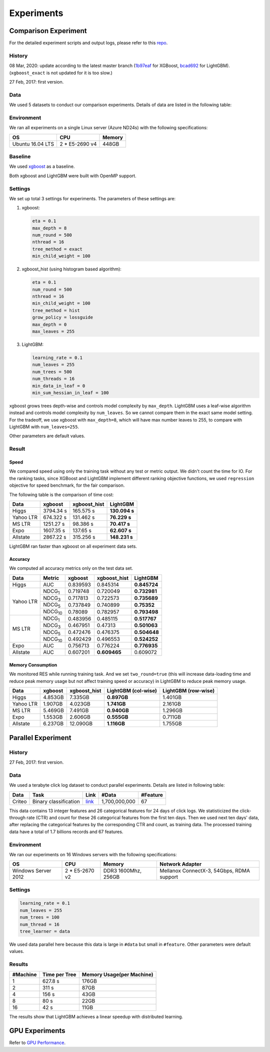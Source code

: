 Experiments
===========

Comparison Experiment
---------------------

For the detailed experiment scripts and output logs, please refer to this `repo`_.

History
^^^^^^^

08 Mar, 2020: update according to the latest master branch (`1b97eaf <https://github.com/dmlc/xgboost/commit/1b97eaf7a74315bfa2c132d59f937a35408bcfd1>`__ for XGBoost, `bcad692 <https://github.com/microsoft/LightGBM/commit/bcad692e263e0317cab11032dd017c78f9e58e5f>`__ for LightGBM). (``xgboost_exact`` is not updated for it is too slow.)

27 Feb, 2017: first version.

Data
^^^^

We used 5 datasets to conduct our comparison experiments. Details of data are listed in the following table:

+-----------+-----------------------+------------------------------------------------------------------------+-------------+----------+----------------------------------------------+
| Data      | Task                  | Link                                                                   | #Train\_Set | #Feature | Comments                                     |
+===========+=======================+========================================================================+=============+==========+==============================================+
| Higgs     | Binary classification | `link <https://archive.ics.uci.edu/ml/datasets/HIGGS>`__               | 10,500,000  | 28       | last 500,000 samples were used as test set   |
+-----------+-----------------------+------------------------------------------------------------------------+-------------+----------+----------------------------------------------+
| Yahoo LTR | Learning to rank      | `link <https://webscope.sandbox.yahoo.com/catalog.php?datatype=c>`__   | 473,134     | 700      | set1.train as train, set1.test as test       |
+-----------+-----------------------+------------------------------------------------------------------------+-------------+----------+----------------------------------------------+
| MS LTR    | Learning to rank      | `link <https://www.microsoft.com/en-us/research/project/mslr>`__          | 2,270,296   | 137      | {S1,S2,S3} as train set, {S5} as test set    |
+-----------+-----------------------+------------------------------------------------------------------------+-------------+----------+----------------------------------------------+
| Expo      | Binary classification | `link <http://stat-computing.org/dataexpo/2009/>`__                    | 11,000,000  | 700      | last 1,000,000 samples were used as test set |
+-----------+-----------------------+------------------------------------------------------------------------+-------------+----------+----------------------------------------------+
| Allstate  | Binary classification | `link <https://www.kaggle.com/c/ClaimPredictionChallenge>`__           | 13,184,290  | 4228     | last 1,000,000 samples were used as test set |
+-----------+-----------------------+------------------------------------------------------------------------+-------------+----------+----------------------------------------------+

Environment
^^^^^^^^^^^

We ran all experiments on a single Linux server (Azure ND24s) with the following specifications:

+------------------+-----------------+---------------------+
| OS               | CPU             | Memory              |
+==================+=================+=====================+
| Ubuntu 16.04 LTS | 2 \* E5-2690 v4 | 448GB               |
+------------------+-----------------+---------------------+

Baseline
^^^^^^^^

We used `xgboost`_ as a baseline.

Both xgboost and LightGBM were built with OpenMP support.

Settings
^^^^^^^^

We set up total 3 settings for experiments. The parameters of these settings are:

1. xgboost:

   .. code:: text

       eta = 0.1
       max_depth = 8
       num_round = 500
       nthread = 16
       tree_method = exact
       min_child_weight = 100

2. xgboost\_hist (using histogram based algorithm):

   .. code:: text

       eta = 0.1
       num_round = 500
       nthread = 16
       min_child_weight = 100
       tree_method = hist
       grow_policy = lossguide
       max_depth = 0
       max_leaves = 255

3. LightGBM:

   .. code:: text

       learning_rate = 0.1
       num_leaves = 255
       num_trees = 500
       num_threads = 16
       min_data_in_leaf = 0
       min_sum_hessian_in_leaf = 100

xgboost grows trees depth-wise and controls model complexity by ``max_depth``.
LightGBM uses a leaf-wise algorithm instead and controls model complexity by ``num_leaves``.
So we cannot compare them in the exact same model setting. For the tradeoff, we use xgboost with ``max_depth=8``, which will have max number leaves to 255, to compare with LightGBM with ``num_leaves=255``.

Other parameters are default values.

Result
^^^^^^

Speed
'''''

We compared speed using only the training task without any test or metric output. We didn't count the time for IO.
For the ranking tasks, since XGBoost and LightGBM implement different ranking objective functions, we used ``regression`` objective for speed benchmark, for the fair comparison.

The following table is the comparison of time cost:

+-----------+-----------+---------------+---------------+
| Data      | xgboost   | xgboost\_hist | LightGBM      |
+===========+===========+===============+===============+
| Higgs     | 3794.34 s | 165.575 s     | **130.094 s** |
+-----------+-----------+---------------+---------------+
| Yahoo LTR | 674.322 s | 131.462 s     | **76.229 s**  |
+-----------+-----------+---------------+---------------+
| MS LTR    | 1251.27 s | 98.386 s      | **70.417 s**  |
+-----------+-----------+---------------+---------------+
| Expo      | 1607.35 s | 137.65 s      | **62.607 s**  |
+-----------+-----------+---------------+---------------+
| Allstate  | 2867.22 s | 315.256 s     | **148.231 s** |
+-----------+-----------+---------------+---------------+

LightGBM ran faster than xgboost on all experiment data sets.

Accuracy
''''''''

We computed all accuracy metrics only on the test data set.

+-----------+-----------------+----------+-------------------+--------------+
| Data      | Metric          | xgboost  | xgboost\_hist     | LightGBM     |
+===========+=================+==========+===================+==============+
| Higgs     | AUC             | 0.839593 | 0.845314          | **0.845724** |
+-----------+-----------------+----------+-------------------+--------------+
| Yahoo LTR | NDCG\ :sub:`1`  | 0.719748 | 0.720049          | **0.732981** |
|           +-----------------+----------+-------------------+--------------+
|           | NDCG\ :sub:`3`  | 0.717813 | 0.722573          | **0.735689** |
|           +-----------------+----------+-------------------+--------------+
|           | NDCG\ :sub:`5`  | 0.737849 | 0.740899          | **0.75352**  |
|           +-----------------+----------+-------------------+--------------+
|           | NDCG\ :sub:`10` | 0.78089  | 0.782957          | **0.793498** |
+-----------+-----------------+----------+-------------------+--------------+
| MS LTR    | NDCG\ :sub:`1`  | 0.483956 | 0.485115          | **0.517767** |
|           +-----------------+----------+-------------------+--------------+
|           | NDCG\ :sub:`3`  | 0.467951 | 0.47313           | **0.501063** |
|           +-----------------+----------+-------------------+--------------+
|           | NDCG\ :sub:`5`  | 0.472476 | 0.476375          | **0.504648** |
|           +-----------------+----------+-------------------+--------------+
|           | NDCG\ :sub:`10` | 0.492429 | 0.496553          | **0.524252** |
+-----------+-----------------+----------+-------------------+--------------+
| Expo      | AUC             | 0.756713 | 0.776224          | **0.776935** |
+-----------+-----------------+----------+-------------------+--------------+
| Allstate  | AUC             | 0.607201 | **0.609465**      |  0.609072    |
+-----------+-----------------+----------+-------------------+--------------+

Memory Consumption
''''''''''''''''''

We monitored RES while running training task. And we set ``two_round=true`` (this will increase data-loading time and
reduce peak memory usage but not affect training speed or accuracy) in LightGBM to reduce peak memory usage.

+-----------+---------+---------------+--------------------+--------------------+
| Data      | xgboost | xgboost\_hist | LightGBM (col-wise)|LightGBM (row-wise) |
+===========+=========+===============+====================+====================+
| Higgs     | 4.853GB | 7.335GB       | **0.897GB**        |     1.401GB        |
+-----------+---------+---------------+--------------------+--------------------+
| Yahoo LTR | 1.907GB | 4.023GB       | **1.741GB**        |     2.161GB        |
+-----------+---------+---------------+--------------------+--------------------+
| MS LTR    | 5.469GB | 7.491GB       | **0.940GB**        |     1.296GB        |
+-----------+---------+---------------+--------------------+--------------------+
| Expo      | 1.553GB | 2.606GB       | **0.555GB**        |     0.711GB        |
+-----------+---------+---------------+--------------------+--------------------+
| Allstate  | 6.237GB | 12.090GB      | **1.116GB**        |     1.755GB        |
+-----------+---------+---------------+--------------------+--------------------+

Parallel Experiment
-------------------

History
^^^^^^^

27 Feb, 2017: first version.

Data
^^^^

We used a terabyte click log dataset to conduct parallel experiments. Details are listed in following table:

+--------+-----------------------+---------+---------------+----------+
| Data   | Task                  | Link    | #Data         | #Feature |
+========+=======================+=========+===============+==========+
| Criteo | Binary classification | `link`_ | 1,700,000,000 | 67       |
+--------+-----------------------+---------+---------------+----------+

This data contains 13 integer features and 26 categorical features for 24 days of click logs.
We statisticized the click-through rate (CTR) and count for these 26 categorical features from the first ten days.
Then we used next ten days' data, after replacing the categorical features by the corresponding CTR and count, as training data.
The processed training data have a total of 1.7 billions records and 67 features.

Environment
^^^^^^^^^^^

We ran our experiments on 16 Windows servers with the following specifications:

+---------------------+-----------------+---------------------+-------------------------------------------+
| OS                  | CPU             | Memory              | Network Adapter                           |
+=====================+=================+=====================+===========================================+
| Windows Server 2012 | 2 \* E5-2670 v2 | DDR3 1600Mhz, 256GB | Mellanox ConnectX-3, 54Gbps, RDMA support |
+---------------------+-----------------+---------------------+-------------------------------------------+

Settings
^^^^^^^^

.. code:: text

    learning_rate = 0.1
    num_leaves = 255
    num_trees = 100
    num_thread = 16
    tree_learner = data

We used data parallel here because this data is large in ``#data`` but small in ``#feature``. Other parameters were default values.

Results
^^^^^^^

+----------+---------------+---------------------------+
| #Machine | Time per Tree | Memory Usage(per Machine) |
+==========+===============+===========================+
| 1        | 627.8 s       | 176GB                     |
+----------+---------------+---------------------------+
| 2        | 311 s         | 87GB                      |
+----------+---------------+---------------------------+
| 4        | 156 s         | 43GB                      |
+----------+---------------+---------------------------+
| 8        | 80 s          | 22GB                      |
+----------+---------------+---------------------------+
| 16       | 42 s          | 11GB                      |
+----------+---------------+---------------------------+

The results show that LightGBM achieves a linear speedup with distributed learning.

GPU Experiments
---------------

Refer to `GPU Performance <./GPU-Performance.rst>`__.

.. _repo: https://github.com/guolinke/boosting_tree_benchmarks

.. _xgboost: https://github.com/dmlc/xgboost

.. _link: http://labs.criteo.com/2013/12/download-terabyte-click-logs/
